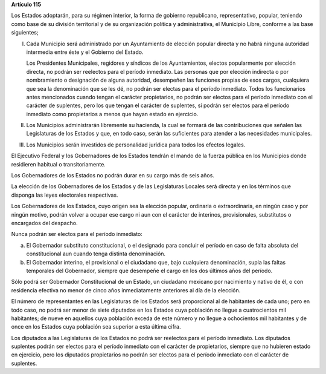 **Artículo 115**

Los Estados adoptarán, para su régimen interior, la forma de gobierno
republicano, representativo, popular, teniendo como base de su división
territorial y de su organización política y administrativa, el Municipio
Libre, conforme a las base siguientes;

I. Cada Municipio será administrado por un Ayuntamiento de elección
   popular directa y no habrá ninguna autoridad intermedia entre éste y
   el Gobierno del Estado.

   Los Presidentes Municipales, regidores y síndicos de los
   Ayuntamientos, electos popularmente por elección directa, no podrán
   ser reelectos para el período inmediato. Las personas que por
   elección indirecta o por nombramiento o designación de alguna
   autoridad, desempeñen las funciones propias de esos cargos,
   cualquiera que sea la denominación que se les dé, no podrán ser
   electas para el período inmediato. Todos los funcionarios antes
   mencionados cuando tengan el carácter propietarios, no podrán ser
   electos para el período inmediato con el carácter de suplentes, pero
   los que tengan el carácter de suplentes, sí podrán ser electos para
   el período inmediato como propietarios a menos que hayan estado en
   ejercicio.

II. Los Municipios administrarán libremente su hacienda, la cual se
    formará de las contribuciones que señalen las Legislaturas de los
    Estados y que, en todo caso, serán las suficientes para atender a
    las necesidades municipales.

III. Los Municipios serán investidos de personalidad jurídica para todos
     los efectos legales.

El Ejecutivo Federal y los Gobernadores de los Estados tendrán el mando
de la fuerza pública en los Municipios donde residieren habitual o
transitoriamente.

Los Gobernadores de los Estados no podrán durar en su cargo más de
seis años.

La elección de los Gobernadores de los Estados y de las Legislaturas
Locales será directa y en los términos que disponga las leyes
electorales respectivas.

Los Gobernadores de los Estados, cuyo origen sea la elección popular,
ordinaria o extraordinaria, en ningún caso y por ningún motivo, podrán
volver a ocupar ese cargo ni aun con el carácter de interinos,
provisionales, substitutos o encargados del despacho.

Nunca podrán ser electos para el período inmediato:

a) El Gobernador substituto constitucional, o el designado para concluir
   el período en caso de falta absoluta del constitucional aun cuando
   tenga distinta denominación.

b) El Gobernador interino, el provisional o el ciudadano que, bajo
   cualquiera denominación, supla las faltas temporales del Gobernador,
   siempre que desempeñe el cargo en los dos últimos años del período.

Sólo podrá ser Gobernador Constitucional de un Estado, un ciudadano
mexicano por nacimiento y nativo de él, o con residencia efectiva no
menor de cinco años inmediatamente anteriores al día de la elección.

El número de representantes en las Legislaturas de los Estados será
proporcional al de habitantes de cada uno; pero en todo caso, no podrá
ser menor de siete diputados en los Estados cuya población no llegue a
cuatrocientos mil habitantes; de nueve en aquellos cuya población exceda
de este número y no llegue a ochocientos mil habitantes y de once en los
Estados cuya población sea superior a esta última cifra.

Los diputados a las Legislaturas de los Estados no podrá ser reelectos
para el período inmediato. Los diputados suplentes podrán ser electos
para el período inmediato con el carácter de propietarios, siempre que
no hubieren estado en ejercicio, pero los diputados propietarios no
podrán ser electos para el período inmediato con el carácter de
suplentes.
